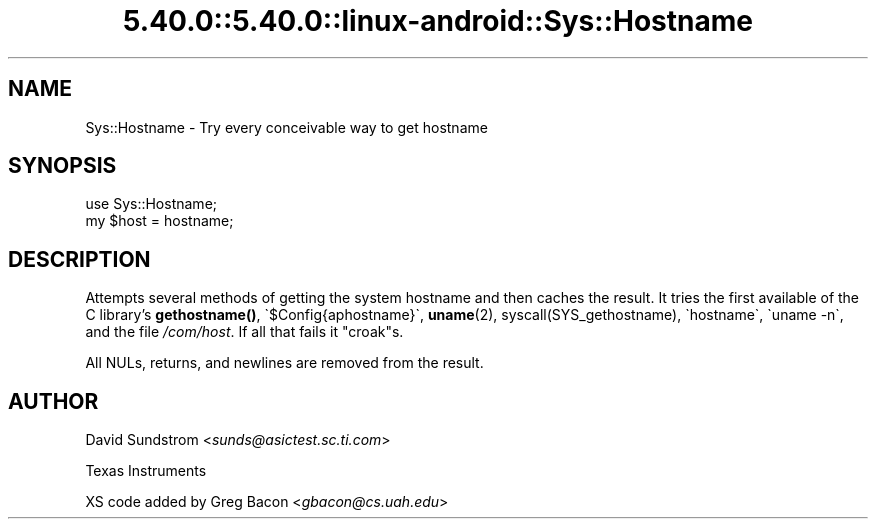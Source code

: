 .\" Automatically generated by Pod::Man 5.0102 (Pod::Simple 3.45)
.\"
.\" Standard preamble:
.\" ========================================================================
.de Sp \" Vertical space (when we can't use .PP)
.if t .sp .5v
.if n .sp
..
.de Vb \" Begin verbatim text
.ft CW
.nf
.ne \\$1
..
.de Ve \" End verbatim text
.ft R
.fi
..
.\" \*(C` and \*(C' are quotes in nroff, nothing in troff, for use with C<>.
.ie n \{\
.    ds C` ""
.    ds C' ""
'br\}
.el\{\
.    ds C`
.    ds C'
'br\}
.\"
.\" Escape single quotes in literal strings from groff's Unicode transform.
.ie \n(.g .ds Aq \(aq
.el       .ds Aq '
.\"
.\" If the F register is >0, we'll generate index entries on stderr for
.\" titles (.TH), headers (.SH), subsections (.SS), items (.Ip), and index
.\" entries marked with X<> in POD.  Of course, you'll have to process the
.\" output yourself in some meaningful fashion.
.\"
.\" Avoid warning from groff about undefined register 'F'.
.de IX
..
.nr rF 0
.if \n(.g .if rF .nr rF 1
.if (\n(rF:(\n(.g==0)) \{\
.    if \nF \{\
.        de IX
.        tm Index:\\$1\t\\n%\t"\\$2"
..
.        if !\nF==2 \{\
.            nr % 0
.            nr F 2
.        \}
.    \}
.\}
.rr rF
.\" ========================================================================
.\"
.IX Title "5.40.0::5.40.0::linux-android::Sys::Hostname 3"
.TH 5.40.0::5.40.0::linux-android::Sys::Hostname 3 2024-12-13 "perl v5.40.0" "Perl Programmers Reference Guide"
.\" For nroff, turn off justification.  Always turn off hyphenation; it makes
.\" way too many mistakes in technical documents.
.if n .ad l
.nh
.SH NAME
Sys::Hostname \- Try every conceivable way to get hostname
.SH SYNOPSIS
.IX Header "SYNOPSIS"
.Vb 2
\&    use Sys::Hostname;
\&    my $host = hostname;
.Ve
.SH DESCRIPTION
.IX Header "DESCRIPTION"
Attempts several methods of getting the system hostname and
then caches the result.  It tries the first available of the C
library's \fBgethostname()\fR, \f(CW\`$Config{aphostname}\`\fR, \fBuname\fR\|(2),
\&\f(CWsyscall(SYS_gethostname)\fR, \f(CW\`hostname\`\fR, \f(CW\`uname \-n\`\fR,
and the file \fI/com/host\fR.  If all that fails it \f(CW\*(C`croak\*(C'\fRs.
.PP
All NULs, returns, and newlines are removed from the result.
.SH AUTHOR
.IX Header "AUTHOR"
David Sundstrom <\fIsunds@asictest.sc.ti.com\fR>
.PP
Texas Instruments
.PP
XS code added by Greg Bacon <\fIgbacon@cs.uah.edu\fR>
